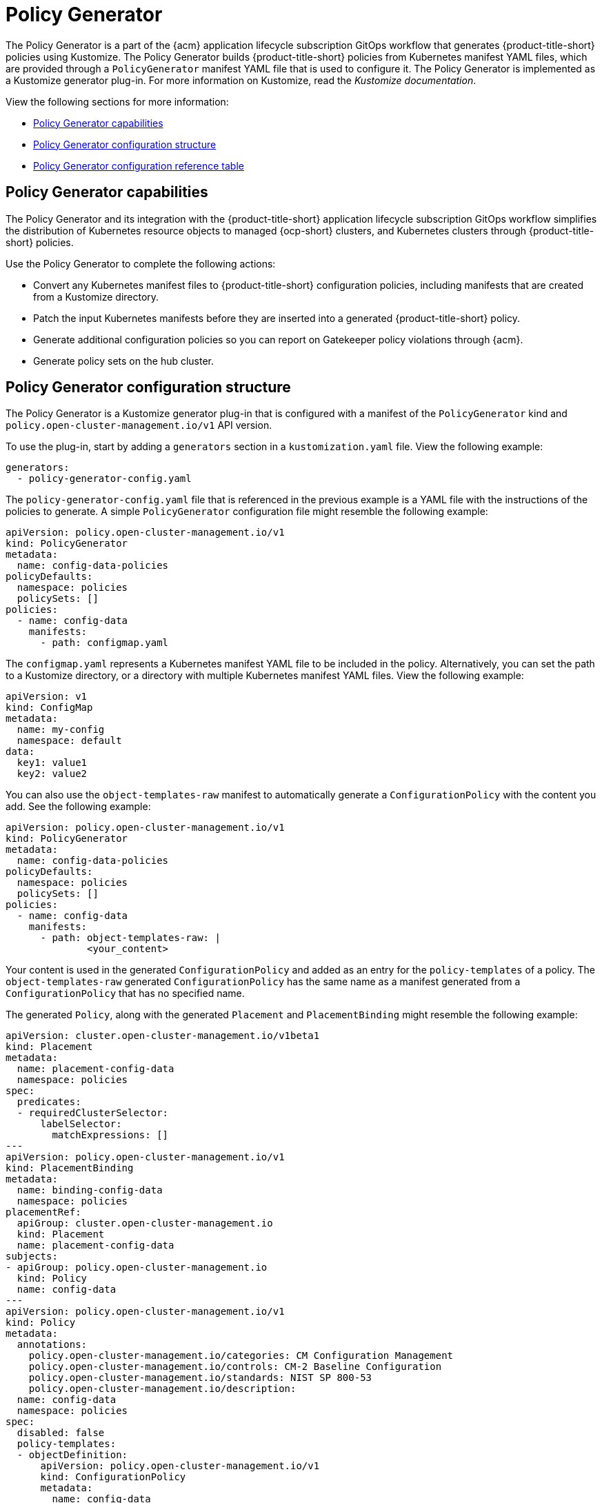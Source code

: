 [#policy-generator]
= Policy Generator

The Policy Generator is a part of the {acm} application lifecycle subscription GitOps workflow that generates {product-title-short} policies using Kustomize. The Policy Generator builds {product-title-short} policies from Kubernetes manifest YAML files, which are provided through a `PolicyGenerator` manifest YAML file that is used to configure it. The Policy Generator is implemented as a Kustomize generator plug-in. For more information on Kustomize, read the _Kustomize documentation_. 

View the following sections for more information:

* <<policy-generator-capabilities,Policy Generator capabilities>>
* <<policy-generator-configuration,Policy Generator configuration structure>>
* <<policy-gen-yaml-table,Policy Generator configuration reference table>>

[#policy-generator-capabilities]
== Policy Generator capabilities

The Policy Generator and its integration with the {product-title-short} application lifecycle subscription GitOps workflow simplifies the distribution of Kubernetes resource objects to managed {ocp-short} clusters, and Kubernetes clusters through {product-title-short} policies. 

Use the Policy Generator to complete the following actions:

- Convert any Kubernetes manifest files to {product-title-short} configuration policies, including manifests that are created from a Kustomize directory.
- Patch the input Kubernetes manifests before they are inserted into a generated {product-title-short} policy.
- Generate additional configuration policies so you can report on Gatekeeper policy violations through {acm}.
- Generate policy sets on the hub cluster.

[#policy-generator-configuration]
== Policy Generator configuration structure

The Policy Generator is a Kustomize generator plug-in that is configured with a manifest of the `PolicyGenerator` kind and `policy.open-cluster-management.io/v1` API version. 

To use the plug-in, start by adding a `generators` section in a `kustomization.yaml` file. View the following example:

[source,yaml]
----
generators:
  - policy-generator-config.yaml
----

The `policy-generator-config.yaml` file that is referenced in the previous example is a YAML file with the instructions of the policies to generate. A simple `PolicyGenerator` configuration file might resemble the following example:

[source,yaml]
----
apiVersion: policy.open-cluster-management.io/v1
kind: PolicyGenerator
metadata:
  name: config-data-policies
policyDefaults:
  namespace: policies
  policySets: []
policies:
  - name: config-data
    manifests:
      - path: configmap.yaml
----

The `configmap.yaml` represents a Kubernetes manifest YAML file to be included in the policy. Alternatively, you can set the path to a Kustomize directory, or a directory with multiple Kubernetes manifest YAML files. View the following example:

[source,yaml]
----
apiVersion: v1
kind: ConfigMap
metadata:
  name: my-config
  namespace: default
data:
  key1: value1
  key2: value2
----

You can also use the `object-templates-raw` manifest to automatically generate a `ConfigurationPolicy` with the content you add. See the following example:

[source,yaml]
----
apiVersion: policy.open-cluster-management.io/v1
kind: PolicyGenerator
metadata:
  name: config-data-policies
policyDefaults:
  namespace: policies
  policySets: []
policies:
  - name: config-data
    manifests:
      - path: object-templates-raw: | 
              <your_content>
----

Your content is used in the generated `ConfigurationPolicy` and added as an entry for the `policy-templates` of a policy. The `object-templates-raw` generated `ConfigurationPolicy` has the same name as a manifest generated from a `ConfigurationPolicy` that has no specified name.

The generated `Policy`, along with the generated `Placement` and `PlacementBinding` might resemble the following example:

[source,yaml]
----
apiVersion: cluster.open-cluster-management.io/v1beta1
kind: Placement
metadata:
  name: placement-config-data
  namespace: policies
spec:
  predicates:
  - requiredClusterSelector:
      labelSelector:
        matchExpressions: []
---
apiVersion: policy.open-cluster-management.io/v1
kind: PlacementBinding
metadata:
  name: binding-config-data
  namespace: policies
placementRef:
  apiGroup: cluster.open-cluster-management.io
  kind: Placement
  name: placement-config-data
subjects:
- apiGroup: policy.open-cluster-management.io
  kind: Policy
  name: config-data
---
apiVersion: policy.open-cluster-management.io/v1
kind: Policy
metadata:
  annotations:
    policy.open-cluster-management.io/categories: CM Configuration Management
    policy.open-cluster-management.io/controls: CM-2 Baseline Configuration
    policy.open-cluster-management.io/standards: NIST SP 800-53
    policy.open-cluster-management.io/description:
  name: config-data
  namespace: policies
spec:
  disabled: false
  policy-templates:
  - objectDefinition:
      apiVersion: policy.open-cluster-management.io/v1
      kind: ConfigurationPolicy
      metadata:
        name: config-data
      spec:
        object-templates:
        - complianceType: musthave
          objectDefinition:
            apiVersion: v1
            data:
              key1: value1
              key2: value2
            kind: ConfigMap
            metadata:
              name: my-config
              namespace: default
        remediationAction: inform
        severity: low
----

[#policy-gen-yaml-table]
== Policy Generator configuration reference table

Note that all the fields in the `policyDefaults` section except for `namespace` can be overridden for each policy, and all the fields in the `policySetDefaults` section can be overridden for each policy set.

.Parameter table
|===
| Field | Optional or required | Description

| `apiVersion`
| Required
| Set the value to `policy.open-cluster-management.io/v1`.

| `kind`
| Required
| Set the value to `PolicyGenerator` to indicate the type of policy.

| `metadata.name`
| Required
| The name for identifying the policy resource.

| `placementBindingDefaults.name`
| Optional
| If multiple policies use the same placement, this name is used to generate a unique name for the resulting `PlacementBinding`, binding the placement with the array of policies that reference it.

| `policyDefaults`
| Required
| Any default value listed here is overridden by an entry in the policies array except for `namespace`.

| `policyDefaults.namespace`
| Required
| The namespace of all the policies.

| `policyDefaults.complianceType`
| Optional
| Determines the policy controller behavior when comparing the manifest to objects on the cluster. The values that you can use are `musthave`,  `mustonlyhave`, or `mustnothave`. The default value is `musthave`.

| `policyDefaults.metadataComplianceType`
| Optional
| Overrides `complianceType` when comparing the manifest metadata section to objects on the cluster. The values that you can use are `musthave`, and `mustonlyhave`. The default value is empty (`{}`) to avoid overriding the `complianceType` for metadata.

| `policyDefaults.categories`
| Optional
| Array of categories to be used in the `policy.open-cluster-management.io/categories` annotation. The default value is `CM Configuration Management`.

| `policyDefaults.controls`
| Optional
| Array of controls to be used in the `policy.open-cluster-management.io/controls` annotation. The default value is `CM-2 Baseline Configuration`.

| `policyDefaults.standards`
| Optional
| An array of standards to be used in the `policy.open-cluster-management.io/standards` annotation. The default value is `NIST SP 800-53`.

| `policyDefaults.policyAnnotations`
| Optional
| Annotations that the policy includes in the `metadata.annotations` section. It is applied for all policies unless specified in the policy. The default value is empty (`{}`).

| `policyDefaults.configurationPolicyAnnotations`
| Optional
| Key-value pairs of annotations to set on generated configuration policies. For example, you can disable policy templates by defining the following parameter: `{"policy.open-cluster-management.io/disable-templates": "true"}`. The default value is empty (`{}`).

| `policyDefaults.copyPolicyMetadata`
| Optional
| Copies the labels and annotations for all policies and adds them to a replica policy. Set to `true` by default. If set to `false`, only the policy framework specific policy labels and annotations are copied to the replicated policy.

| `policyDefaults.severity`
| Optional
| The severity of the policy violation. The default value is `low`.

| `policyDefaults.disabled`
| Optional
| Whether the policy is disabled, meaning it is not propagated and no status as a result. The default value is `false` to enable the policy.

| `policyDefaults.remediationAction`
| Optional
| The remediation mechanism of your policy. The parameter values are `enforce` and `inform`. The default value is `inform`.

| `policyDefaults.namespaceSelector`
| Required for namespaced objects that do not have a namespace specified
| Determines namespaces in the managed cluster that the object is applied to. The `include` and `exclude` parameters accept file path expressions to include and exclude namespaces by name. The `matchExpressions` and `matchLabels` parameters specify namespaces to include by label. Read the _Kubernetes labels and selectors_ documentation. The resulting list is compiled by using the intersection of results from all parameters.

| `policyDefaults.evaluationInterval`
| Optional
| Use the parameters `compliant` and `noncompliant` to specify the frequency for a policy to be evaluated when in a particular compliance state. When managed clusters have low CPU resources, the evaluation interval can be increased to reduce CPU usage on the Kubernetes API. These are in the format of durations. For example, `"1h25m3s"` represents 1 hour, 25 minutes, and 3 seconds. These can also be set to "never" to avoid evaluating the policy after it has become a particular compliance state.

| `policyDefaults.pruneObjectBehavior`
| Optional
| Determines whether objects created or monitored by the policy should be deleted when the policy is deleted. Pruning only takes place if the remediation action of the policy has been set to `enforce`. Example values are `DeleteIfCreated`, `DeleteAll`, or `None`. The default value is `None`.

| `policyDefaults.recordDiff`
| Optional
| Specifies if and where to log the difference between the object on the cluster and the `objectDefinition` in the policy. Set to `Log` to log the difference in the controller logs or `None` to not log the difference. By default, this parameter is empty to not log the difference.

| `policyDefaults.dependencies`
| Optional
| A list of objects that must be in specific compliance states before this policy is applied. Cannot be specified when `policyDefaults.orderPolicies` is set to `true`.

| `policyDefaults.dependencies[].name`
| Required
| The name of the object being depended on.

| `policyDefaults.dependencies[].namespace`
| Optional
| The namespace of the object being depended on. The default is the namespace of policies set for the Policy Generator.

| `policyDefaults.dependencies[].compliance`
| Optional
| The compliance state the object needs to be in. The default value is `Compliant`.

| `policyDefaults.dependencies[].kind`
| Optional
| The kind of the object. By default, the kind is set to `Policy`, but can also be other kinds that have compliance state, such as `ConfigurationPolicy`.

| `policyDefaults.dependencies[].apiVersion`
| Optional
| The API version of the object. The default value is `policy.open-cluster-management.io/v1`.

| `policyDefaults.description`
| Optional
| The description of the policy you want to create.

| `policyDefaults.extraDependencies`
| Optional
| A list of objects that must be in specific compliance states before this policy is applied. The dependencies that you define are added to each policy template (for example, `ConfigurationPolicy`) separately from the `dependencies` list. Cannot be specified when `policyDefaults.orderManifests` is set to `true`.

| `policyDefaults.extraDependencies[].name`
| Required
| The name of the object being depended on.

| `policyDefaults.extraDependencies[].namespace`
| Optional
| The namespace of the object being depended on. By default, the value is set to the namespace of policies set for the Policy Generator.

| `policyDefaults.extraDependencies[].compliance`
| Optional
| The compliance state the object needs to be in. The default value is `Compliant`.

| `policyDefaults.extraDependencies[].kind`
| Optional
| The kind of the object. The default value is to `Policy`, but can also be other kinds that have a compliance state, such as `ConfigurationPolicy`.

| `policyDefaults.extraDependencies[].apiVersion`
| Optional
| The API version of the object. The default value is `policy.open-cluster-management.io/v1`.

| `policyDefaults.ignorePending`
| Optional
| Bypass compliance status checks when the Policy Generator is waiting for its dependencies to reach their desired states. The default value is `false`.

| `policyDefaults.orderPolicies`
| Optional
| Automatically generate `dependencies` on the policies so they are applied in the order you defined in the policies list. By default, the value is set to `false`. Cannot be specified at the same time as `policyDefaults.dependencies`.

| `policyDefaults.orderManifests`
| Optional
| Automatically generate `extraDependencies` on policy templates so that they are applied in the order you defined in the manifests list for that policy. Cannot be specified when `policyDefaults.consolidateManifests` is set to `true`. Cannot be specified at the same time as `policyDefaults.extraDependencies`.

| `policyDefaults.consolidateManifests`
| Optional
| This determines if a single configuration policy is generated for all the manifests being wrapped in the policy. If set to `false`, a configuration policy per manifest is generated. The default value is `true`.

| `policyDefaults.informGatekeeperPolicies` (Deprecated)
| Optional
| Set `informGatekeeperPolicies` to false to use Gatekeeper manifests directly without defining it in a configuration policy. When the policy references a violated Gatekeeper policy manifest, an additional configuration policy is generated in order to receive policy violations in {product-title-short}. The default value is `true`.

| `policyDefaults.informKyvernoPolicies`
| Optional
| When the policy references a Kyverno policy manifest, this determines if an additional configuration policy is generated to receive policy violations in {product-title-short}, when the Kyverno policy is violated. The default value is `true`.

| `policyDefaults.policyLabels`
| Optional
| Labels that the policy includes in its `metadata.labels` section. The `policyLabels` parameter is applied for all policies unless specified in the policy.

| `policyDefaults.policySets`
| Optional
| Array of policy sets that the policy joins. Policy set details can be defined in the `policySets` section. When a policy is part of a policy set, a placement binding is not generated for the policy since one is generated for the set. Set `policies[].generatePlacementWhenInSet` or `policyDefaults.generatePlacementWhenInSet` to override `policyDefaults.policySets`.

| `policyDefaults.generatePolicyPlacement`
| Optional
| Generate placement manifests for policies. Set to `true` by default. When set to `false`, the placement manifest generation is skipped, even if a placement is specified.

| `policyDefaults.generatePlacementWhenInSet`
| Optional
| When a policy is part of a policy set, by default, the generator does not generate the placement for this policy since a placement is generated for the policy set. Set `generatePlacementWhenInSet` to `true` to deploy the policy with both policy placement and policy set placement. The default value is `false`.

| `policyDefaults.placement`
| Optional
| The placement configuration for the policies. This defaults to a placement configuration that matches all clusters.

| `policyDefaults.placement.name`
| Optional
| Specifying a name to consolidate placements that contain the same cluster label selectors.

| `policyDefaults.placement.labelSelector`
| Optional
| Specify a placement by defining a cluster label selector using either `key:value`, or providing a `matchExpressions`, `matchLabels`, or both, with appropriate values. See `_placementPath_` to specify an existing file.

| `policyDefaults.placement.placementName`
| Optional
| Define this parameter to use a placement that already exists on the cluster. A `Placement` is not created, but a `PlacementBinding` binds the policy to this `Placement`.

| `policyDefaults.placement.placementPath`
| Optional
| To reuse an existing placement, specify the path relative to the location of the `kustomization.yaml` file. If provided, this placement is used by all policies by default. See `_labelSelector_` to generate a new `Placement`.

| `policyDefaults.placement.clusterSelector` (Deprecated)
| Optional
| `PlacementRule` is deprecated. Use `labelSelector` instead to generate a placement. Specify a placement rule by defining a cluster selector using either `key:value` or by providing `matchExpressions`, `matchLabels`, or both, with appropriate values. See `placementRulePath` to specify an existing file.

| `policyDefaults.placement.placementRuleName` (Deprecated)
| Optional
| `PlacementRule` is deprecated. Alternatively, use `placementName` to specify a placement. To use an existing placement rule on the cluster, specify the name for this parameter. A `PlacementRule` is not created, but a `PlacementBinding` binds the policy to the existing `PlacementRule`.

| `policyDefaults.placement.placementRulePath` (Deprecated)
| Optional
| `PlacementRule` is deprecated. Alternatively, use `placementPath` to specify a placement. To reuse an existing placement rule, specify the path relative to the location of the `kustomization.yaml` file. If provided, this placement rule is used by all policies by default. See `_clusterSelector_` to generate a new `PlacementRule`.

| `policySetDefaults`
| Optional
| Default values for policy sets. Any default value listed for this parameter is overridden by an entry in the `policySets` array.

| `policySetDefaults.placement`
| Optional
| The placement configuration for the policies. This defaults to a placement configuration that matches all clusters. See `_policyDefaults.placement_` for description of this field.

| `policySetDefaults.generatePolicySetPlacement`
| Optional
| Generate placement manifests for policy sets. Set to `true` by default. When set to `false` the placement manifest generation is skipped, even if a placement is specified.

| `policies`
| Required 
| The list of policies to create along with overrides to either the default values, or the values that are set in `policyDefaults`. See `_policyDefaults_` for additional fields and descriptions.

| `policies.description`
| Optional
| The description of the policy you want to create.

| `policies[].name`
| Required
| The name of the policy to create.

| `policies[].manifests`
| Required
| The list of Kubernetes object manifests to include in the policy, along with overrides to either the default values, the values set in this `policies` item, or the values set in `policyDefaults`. See `policyDefaults` for additional fields and descriptions. When `consolidateManifests` is set to `true`, only `complianceType`, `metadataComplianceType`, and `recordDiff` can be overridden at the `policies[].manifests` level.

| `policies[].manifests[].path`
| Required
| Path to a single file, a flat directory of files, or a Kustomize directory relative to the `kustomization.yaml` file. If the directory is a Kustomize directory, the generator runs Kustomize against the directory before generating the policies. If there is a requirement to process Helm charts for the Kustomize directory, set `POLICY_GEN_ENABLE_HELM` to `"true"` in the environment where the policy generator is running to enable Helm for the policy generator.

| `policies[].manifests[].patches`
| Optional
| A list of Kustomize patches to apply to the manifest at the path. If there are multiple manifests, the patch requires the `apiVersion`, `kind`, `metadata.name`, and `metadata.namespace` (if applicable) fields to be set so Kustomize can identify the manifest that the patch applies to. If there is a single manifest, the `metadata.name` and `metadata.namespace` fields can be patched.

| `policies.policyLabels`
| Optional
| Labels that the policy includes in its `metadata.labels` section. The `policyLabels` parameter is applied for all policies unless specified in the policy.

| `policySets`
| Optional
| The list of policy sets to create, along with overrides to either the default values or the values that are set in `policySetDefaults`. To include a policy in a policy set, use `policyDefaults.policySets`, `policies[].policySets`,  or `policySets.policies`. See `_policySetDefaults_` for additional fields and descriptions.

| `policySets[].name`
| Required
| The name of the policy set to create.

| `policySets[].description`
| Optional
| The description of the policy set to create.

| `policySets[].policies`
| Optional
| The list of policies to be included in the policy set. If `policyDefaults.policySets` or `policies[].policySets` is also specified, the lists are merged.
|===

[#additional-resources-pol-gen]
== Additional resources

* Read link:../gitops/gitops_policy_generator.adoc#gitops-policy-generator[Generating a policy to install GitOps Operator].
* Read to xref:../governance/policy_set_ctrl.adoc#policy-set-controller[Policy set controller] for more details.
* Read link:../applications/subscription_sample.adoc#applying-kustomize[Applying Kustomize] for more information.
* Read the xref:../governance/grc_intro.adoc#governance[Governance] documentation for more topics.
* See an example of a link:https://kubectl.docs.kubernetes.io/references/kustomize/kustomization/[`kustomization.yaml`] file.
* Refer to the link:https://kubernetes.io/docs/concepts/overview/working-with-objects/labels/[Kubernetes labels and selectors] documentation.
* Refer link:https://open-policy-agent.github.io/gatekeeper/website/docs/[Gatekeeper] for more details.
* Refer to the link:https://kustomize.io/[Kustomize documentation]. 
* Return to the xref:../governance/third_party_policy_intro.adoc#integrate-third-party-policy-controllers[Integrate third-party policy controllers] documentation.
